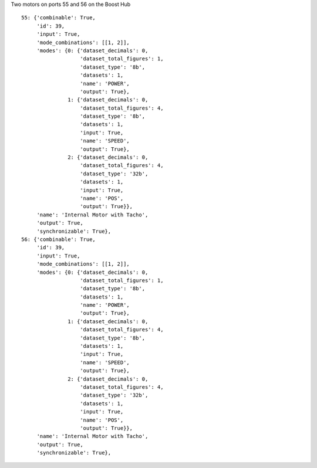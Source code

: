 Two motors on ports 55 and 56 on the Boost Hub

::

    55: {'combinable': True,
	 'id': 39,
	 'input': True,
	 'mode_combinations': [[1, 2]],
	 'modes': {0: {'dataset_decimals': 0,
		       'dataset_total_figures': 1,
		       'dataset_type': '8b',
		       'datasets': 1,
		       'name': 'POWER',
		       'output': True},
		   1: {'dataset_decimals': 0,
		       'dataset_total_figures': 4,
		       'dataset_type': '8b',
		       'datasets': 1,
		       'input': True,
		       'name': 'SPEED',
		       'output': True},
		   2: {'dataset_decimals': 0,
		       'dataset_total_figures': 4,
		       'dataset_type': '32b',
		       'datasets': 1,
		       'input': True,
		       'name': 'POS',
		       'output': True}},
	 'name': 'Internal Motor with Tacho',
	 'output': True,
	 'synchronizable': True},
    56: {'combinable': True,
	 'id': 39,
	 'input': True,
	 'mode_combinations': [[1, 2]],
	 'modes': {0: {'dataset_decimals': 0,
		       'dataset_total_figures': 1,
		       'dataset_type': '8b',
		       'datasets': 1,
		       'name': 'POWER',
		       'output': True},
		   1: {'dataset_decimals': 0,
		       'dataset_total_figures': 4,
		       'dataset_type': '8b',
		       'datasets': 1,
		       'input': True,
		       'name': 'SPEED',
		       'output': True},
		   2: {'dataset_decimals': 0,
		       'dataset_total_figures': 4,
		       'dataset_type': '32b',
		       'datasets': 1,
		       'input': True,
		       'name': 'POS',
		       'output': True}},
	 'name': 'Internal Motor with Tacho',
	 'output': True,
	 'synchronizable': True},
